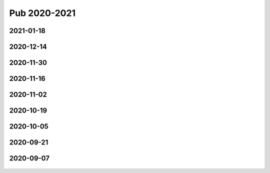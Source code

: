 =============
Pub 2020-2021
=============

2021-01-18
==========

.. bibliography:: ../bibs/m2021-01-18.bib
   :list: enumerated
   :style: unsrtalpha
   :all:


2020-12-14
==========

.. bibliography:: ../bibs/m2020-12-14.bib
   :list: enumerated
   :style: unsrtalpha
   :all:

2020-11-30
==========

.. bibliography:: ../bibs/m2020-11-30.bib
   :list: enumerated
   :style: unsrtalpha
   :all:


2020-11-16
==========

.. bibliography:: ../bibs/m2020-11-16.bib
   :list: enumerated
   :style: unsrtalpha
   :all:


2020-11-02
==========

.. bibliography:: ../bibs/m2020-11-02.bib
   :list: enumerated
   :style: unsrtalpha
   :all:


2020-10-19
==========

 .. bibliography:: ../bibs/m2020-10-19.bib
   :list: enumerated
   :style: unsrtalpha
   :all:


2020-10-05
==========

 .. bibliography:: ../bibs/m2020-10-05.bib
   :list: enumerated
   :style: unsrtalpha
   :all:


2020-09-21
==========

 .. bibliography:: ../bibs/m2020-09-21.bib
   :list: enumerated
   :style: unsrtalpha
   :all:


2020-09-07
==========

 .. bibliography:: ../bibs/m2020-09-07.bib
    :list: enumerated
    :style: unsrtalpha
    :all:
